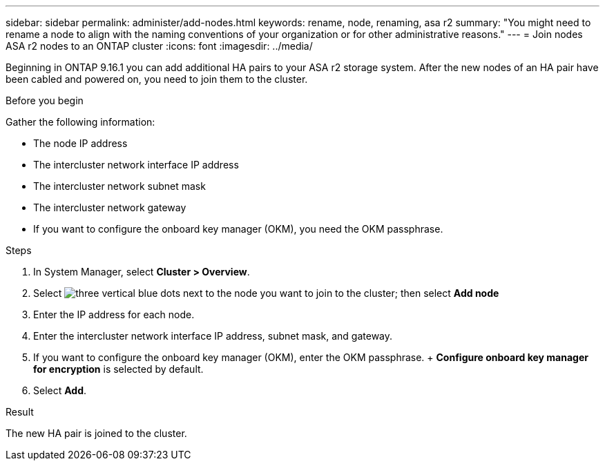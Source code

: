 ---
sidebar: sidebar
permalink: administer/add-nodes.html
keywords: rename, node, renaming, asa r2
summary: "You might need to rename a node to align with the naming conventions of your organization or for other administrative reasons."
---
= Join nodes ASA r2 nodes to an ONTAP cluster
:icons: font
:imagesdir: ../media/

[.lead]
Beginning in ONTAP 9.16.1 you can add additional HA pairs to your ASA r2 storage system. After the new nodes of an HA pair have been cabled and powered on, you need to join them to the cluster. 

.Before you begin

Gather the following information:

* The node IP address
* The intercluster network interface IP address
* The intercluster network subnet mask
* The intercluster network gateway
* If you want to configure the onboard key manager (OKM), you need the OKM passphrase.

.Steps

. In System Manager, select *Cluster > Overview*.
. Select image:icon_kabob.gif[three vertical blue dots] next to the node you want to join to the cluster; then select *Add node*
. Enter the IP address for each node.
. Enter the intercluster network interface IP address, subnet mask, and gateway.
. If you want to configure the onboard key manager (OKM), enter the OKM passphrase.
+ *Configure onboard key manager for encryption* is selected by default. 
. Select *Add*.

.Result

The new HA pair is joined to the cluster.

// 2024 Sept 24, ONTAPDOC 1930
